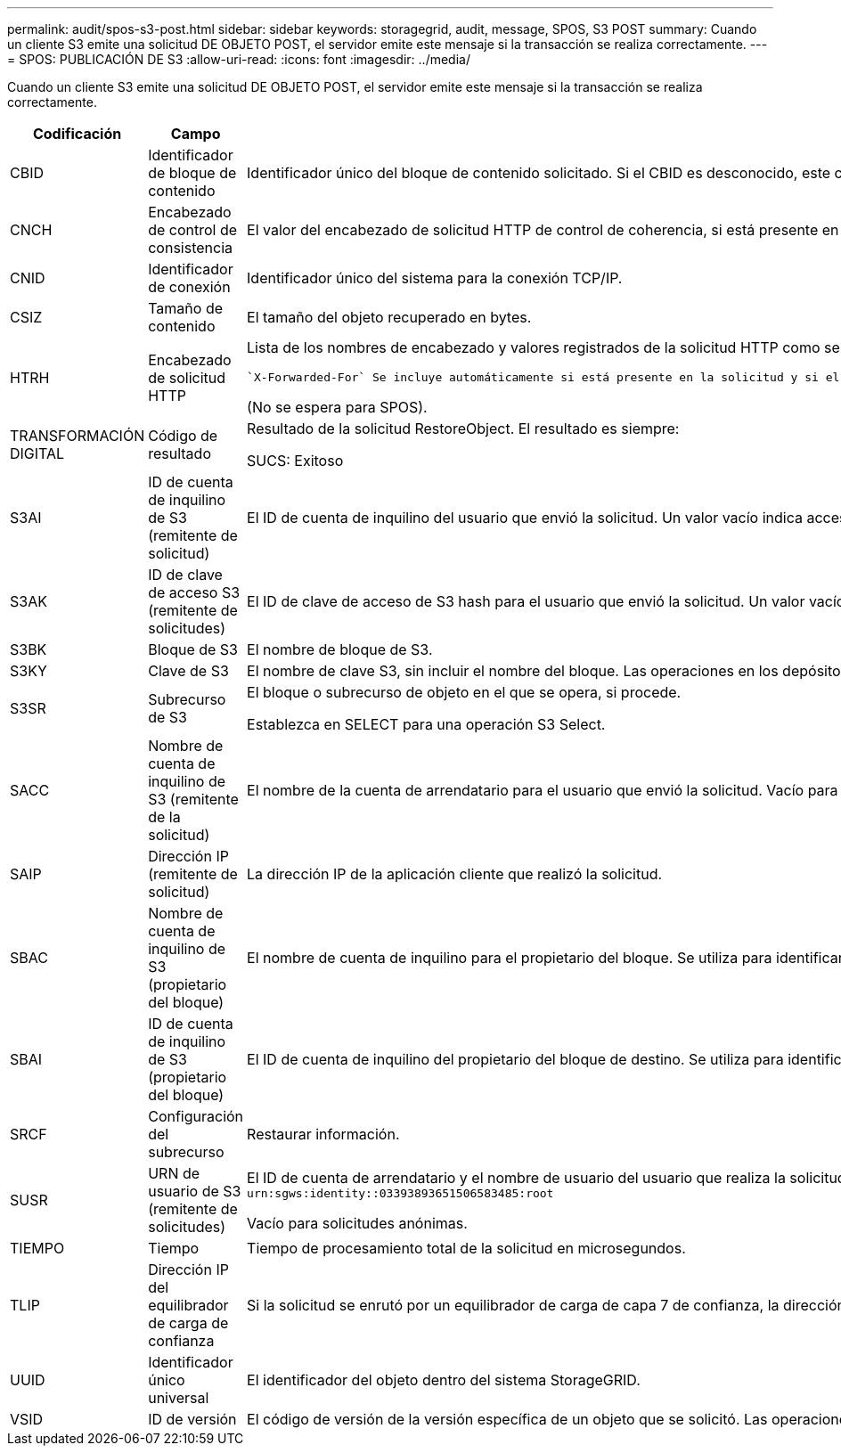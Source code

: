 ---
permalink: audit/spos-s3-post.html 
sidebar: sidebar 
keywords: storagegrid, audit, message, SPOS, S3 POST 
summary: Cuando un cliente S3 emite una solicitud DE OBJETO POST, el servidor emite este mensaje si la transacción se realiza correctamente. 
---
= SPOS: PUBLICACIÓN DE S3
:allow-uri-read: 
:icons: font
:imagesdir: ../media/


[role="lead"]
Cuando un cliente S3 emite una solicitud DE OBJETO POST, el servidor emite este mensaje si la transacción se realiza correctamente.

[cols="1a,1a,4a"]
|===
| Codificación | Campo | Descripción 


 a| 
CBID
 a| 
Identificador de bloque de contenido
 a| 
Identificador único del bloque de contenido solicitado. Si el CBID es desconocido, este campo se establece en 0.



 a| 
CNCH
 a| 
Encabezado de control de consistencia
 a| 
El valor del encabezado de solicitud HTTP de control de coherencia, si está presente en la solicitud.



 a| 
CNID
 a| 
Identificador de conexión
 a| 
Identificador único del sistema para la conexión TCP/IP.



 a| 
CSIZ
 a| 
Tamaño de contenido
 a| 
El tamaño del objeto recuperado en bytes.



 a| 
HTRH
 a| 
Encabezado de solicitud HTTP
 a| 
Lista de los nombres de encabezado y valores registrados de la solicitud HTTP como seleccionados durante la configuración.

 `X-Forwarded-For` Se incluye automáticamente si está presente en la solicitud y si el `X-Forwarded-For` valor es diferente de la dirección IP del remitente de la solicitud (campo de auditoría SAIP).

(No se espera para SPOS).



 a| 
TRANSFORMACIÓN DIGITAL
 a| 
Código de resultado
 a| 
Resultado de la solicitud RestoreObject. El resultado es siempre:

SUCS: Exitoso



 a| 
S3AI
 a| 
ID de cuenta de inquilino de S3 (remitente de solicitud)
 a| 
El ID de cuenta de inquilino del usuario que envió la solicitud. Un valor vacío indica acceso anónimo.



 a| 
S3AK
 a| 
ID de clave de acceso S3 (remitente de solicitudes)
 a| 
El ID de clave de acceso de S3 hash para el usuario que envió la solicitud. Un valor vacío indica acceso anónimo.



 a| 
S3BK
 a| 
Bloque de S3
 a| 
El nombre de bloque de S3.



 a| 
S3KY
 a| 
Clave de S3
 a| 
El nombre de clave S3, sin incluir el nombre del bloque. Las operaciones en los depósitos no incluyen este campo.



 a| 
S3SR
 a| 
Subrecurso de S3
 a| 
El bloque o subrecurso de objeto en el que se opera, si procede.

Establezca en SELECT para una operación S3 Select.



 a| 
SACC
 a| 
Nombre de cuenta de inquilino de S3 (remitente de la solicitud)
 a| 
El nombre de la cuenta de arrendatario para el usuario que envió la solicitud. Vacío para solicitudes anónimas.



 a| 
SAIP
 a| 
Dirección IP (remitente de solicitud)
 a| 
La dirección IP de la aplicación cliente que realizó la solicitud.



 a| 
SBAC
 a| 
Nombre de cuenta de inquilino de S3 (propietario del bloque)
 a| 
El nombre de cuenta de inquilino para el propietario del bloque. Se utiliza para identificar el acceso de cuenta cruzada o anónimo.



 a| 
SBAI
 a| 
ID de cuenta de inquilino de S3 (propietario del bloque)
 a| 
El ID de cuenta de inquilino del propietario del bloque de destino. Se utiliza para identificar el acceso de cuenta cruzada o anónimo.



 a| 
SRCF
 a| 
Configuración del subrecurso
 a| 
Restaurar información.



 a| 
SUSR
 a| 
URN de usuario de S3 (remitente de solicitudes)
 a| 
El ID de cuenta de arrendatario y el nombre de usuario del usuario que realiza la solicitud. El usuario puede ser un usuario local o un usuario LDAP. Por ejemplo: `urn:sgws:identity::03393893651506583485:root`

Vacío para solicitudes anónimas.



 a| 
TIEMPO
 a| 
Tiempo
 a| 
Tiempo de procesamiento total de la solicitud en microsegundos.



 a| 
TLIP
 a| 
Dirección IP del equilibrador de carga de confianza
 a| 
Si la solicitud se enrutó por un equilibrador de carga de capa 7 de confianza, la dirección IP del equilibrador de carga.



 a| 
UUID
 a| 
Identificador único universal
 a| 
El identificador del objeto dentro del sistema StorageGRID.



 a| 
VSID
 a| 
ID de versión
 a| 
El código de versión de la versión específica de un objeto que se solicitó. Las operaciones en cubos y objetos en depósitos sin versiones no incluyen este campo.

|===